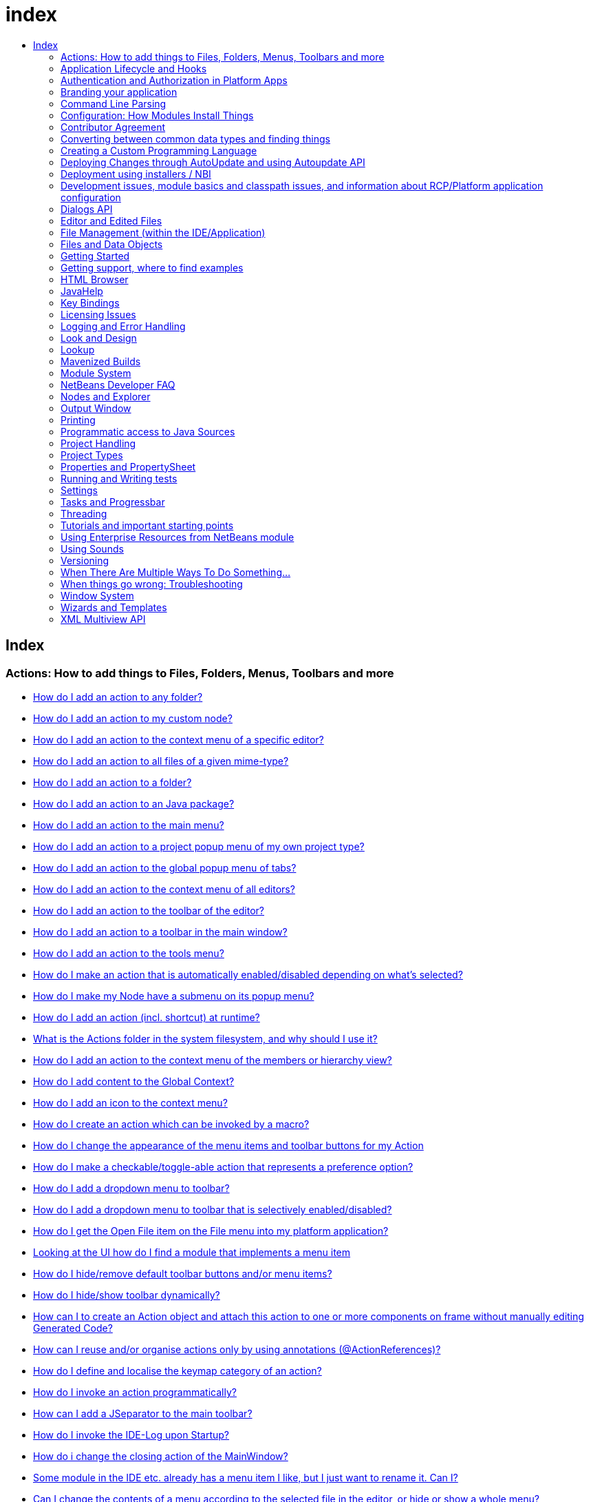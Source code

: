 // 
//     Licensed to the Apache Software Foundation (ASF) under one
//     or more contributor license agreements.  See the NOTICE file
//     distributed with this work for additional information
//     regarding copyright ownership.  The ASF licenses this file
//     to you under the Apache License, Version 2.0 (the
//     "License"); you may not use this file except in compliance
//     with the License.  You may obtain a copy of the License at
// 
//       http://www.apache.org/licenses/LICENSE-2.0
// 
//     Unless required by applicable law or agreed to in writing,
//     software distributed under the License is distributed on an
//     "AS IS" BASIS, WITHOUT WARRANTIES OR CONDITIONS OF ANY
//     KIND, either express or implied.  See the License for the
//     specific language governing permissions and limitations
//     under the License.
//

= index
:jbake-type: wiki
:jbake-tags: wiki, devfaq, needsreview
:jbake-status: published
:keywords: Apache NetBeans wiki index
:description: Apache NetBeans wiki index
:toc: left
:toc-title:
:syntax: true

[.sect1]
== Index

=== Actions: How to add things to Files, Folders, Menus, Toolbars and more

- link:DevFaqActionAddAnyFolder.asciidoc[How do I add an action to any folder?]
- link:DevFaqActionAddDataObject.asciidoc[How do I add an action to my custom node?]
- link:DevFaqActionAddEditorPopup.asciidoc[How do I add an action to the context menu of a specific editor?]
- link:DevFaqActionAddFileMime.asciidoc[How do I add an action to all files of a given mime-type?]
- link:DevFaqActionAddFolder.asciidoc[How do I add an action to a folder?]
- link:DevFaqActionAddJavaPackage.asciidoc[How do I add an action to an Java package?]
- link:DevFaqActionAddMenuBar.asciidoc[How do I add an action to the main menu?]
- link:DevFaqActionAddProjectOwnTypePopUp.asciidoc[How do I add an action to a project popup menu of my own project type?]
- link:DevFaqActionAddTabPopup.asciidoc[How do I add an action to the global popup menu of tabs?]
- link:DevFaqActionAddToContextMenuOfAllEditors.asciidoc[How do I add an action to the context menu of all editors?]
- link:DevFaqActionAddToEditorToolbar.asciidoc[How do I add an action to the toolbar of the editor?]
- link:DevFaqActionAddToolBar.asciidoc[How do I add an action to a toolbar in the main window?]
- link:DevFaqActionAddTools.asciidoc[How do I add an action to the tools menu?]
- link:DevFaqActionContextSensitive.asciidoc[How do I make an action that is automatically enabled/disabled depending on what's selected?]
- link:DevFaqActionNodePopupSubmenu.asciidoc[How do I make my Node have a submenu on its popup menu?]
- link:DevFaqActionsAddAtRuntime.asciidoc[How do I add an action (incl. shortcut) at runtime?]
- link:DevFaqActionsFolder.asciidoc[What is the Actions folder in the system filesystem, and why should I use it?]
- link:DevFaqAddActionToMembersOrHierarchyView.asciidoc[How do I add an action to the context menu of the members or hierarchy view?]
- link:DevFaqAddGlobalContext.asciidoc[How do I add content to the Global Context?]
- link:DevFaqAddIconToContextMenu.asciidoc[How do I add an icon to the context menu?]
- link:DevFaqAddMacroableAction.asciidoc[How do I create an action which can be invoked by a macro?]
- link:DevFaqChangeMenuItemToolbarAppearanceForAction.asciidoc[How do I change the appearance of the menu items and toolbar buttons for my Action]
- link:DevFaqCheckableActionPreferenceOption.asciidoc[How do I make a checkable/toggle-able action that represents a preference option?]
- link:DevFaqDropdownMenuAddToolbar.asciidoc[How do I add a dropdown menu to toolbar?]
- link:DevFaqDropdownMenuAddToolbarEnabled.asciidoc[How do I add a dropdown menu to toolbar that is selectively enabled/disabled?]
- link:DevFaqFileOpenAction.asciidoc[How do I get the Open File item on the File menu into my platform application?]
- link:DevFaqFindLocationInSourcesFromUi.asciidoc[Looking at the UI how do I find a module that implements a menu item]
- link:DevFaqHideRemoveToolbarMenu.asciidoc[How do I hide/remove default toolbar buttons and/or menu items?]
- link:DevFaqHideShowToolbar.asciidoc[How do I hide/show toolbar dynamically?]
- link:DevFaqHowCreateAnActionObject.asciidoc[How can I to create an Action object and attach this action to one or more components on frame without manually editing Generated Code?]
- link:DevFaqHowOrganizeOrReuseExistingActionsWithAnnotations.asciidoc[How can I reuse and/or organise actions only by using annotations (@ActionReferences)?]
- link:DevFaqHowToDefineTheKeyMapCategoryForAnAction.asciidoc[How do I define and localise the keymap category of an action?]
- link:DevFaqInvokeActionProgrammatically.asciidoc[How do I invoke an action programmatically?]
- link:DevFaqJSeparatorInMainToolbar.asciidoc[How can I add a JSeparator to the main toolbar?]
- link:DevFaqLogActionStartup.asciidoc[How do I invoke the IDE-Log upon Startup?]
- link:DevFaqMainwindowClosingAction.asciidoc[How do i change the closing action of the MainWindow?]
- link:DevFaqRenamingMenuItem.asciidoc[Some module in the IDE etc. already has a menu item I like, but I just want to rename it. Can I?]
- link:DevFaqSwitchingMenusByContext.asciidoc[Can I change the contents of a menu according to the selected file in the editor, or hide or show a whole menu?]
- link:DevFaqToggleActionAddToEditorToolbar.asciidoc[How do I add a toggle-able action to the toolbar/main menu?]
- link:DevFaqTweakRegistryByCodeDeduction.asciidoc[How do I remove Menu Item, Toolbar Button from plug-in's XML Layer?]
- link:DevFaqTweakRegistryByCodeReplacement.asciidoc[How do I have only Shortcut Keys for an Action?]
- link:DevFaqUsingSubmenus.asciidoc[Can I install submenus into popups or other menus, instead of a regular action?]

=== Application Lifecycle and Hooks

- link:DevFaqAppLifecycleHooks.asciidoc[What are some of the hooks in the application's lifecycle I can plug into?]

=== Authentication and Authorization in Platform Apps

- link:DevFaqPlatformAppAuthStrategies.asciidoc[Other strategies for authentication and authorization]

=== Branding your application

- link:BrandingAboutDialog.asciidoc[Branding About Dialog]
- link:BrandingUpdaterSplash.asciidoc[Branding Updater Splash]
- link:DevFaqRemoveStatusBar.asciidoc[How do I remove the status bar?]
- link:DevFaqVersionNumber.asciidoc[How do I set the version number?]
- link:TranslateNetbeansModule.asciidoc[Translating a NetBeans Module]

=== Command Line Parsing

- link:HowToEnableDisableMenusFromCommandLine.asciidoc[Can something that the user sets on the command line determine whether a menu item is enabled?]
- link:HowToEnableDisableModulesFromCommandLine.asciidoc[Same as the above, but this time for enabling/disabling modules?]
- link:HowToPassCommandLineArgumentsToANetBeansPlatformApplicationWhenRunInsideTheIDE.asciidoc[How to pass command line arguments to a NetBeans Platform application when run inside the IDE]

=== Configuration: How Modules Install Things

- link:DevFaqDotSettingsFiles.asciidoc[What are .settings files?]
- link:DevFaqDotShadowFiles.asciidoc[What are .shadow files?]
- link:DevFaqDynamicSystemFilesystem.asciidoc[Can I dynamically change the contents of the System Filesystem at runtime?]
- link:DevFaqFilesystemSee.asciidoc[How can I see the filesystem?]
- link:DevFaqInstalledFileLocator.asciidoc[Can I bundle some additional files with my module?  If so, how can I find those files to use them from my module?]
- link:DevFaqInstanceDataObject.asciidoc[What are .instance files?]
- link:DevFaqModulesGeneral.asciidoc[What are the ways a module can influence the system?]
- link:DevFaqModulesLayerFile.asciidoc[What is an XML layer?]
- link:DevFaqModulesStartupActions.asciidoc[How do I run some code when my module starts/loads/unloads?]
- link:DevFaqOrderAttributes.asciidoc[How do I specify the order for my menu items/toolbar buttons/files in the system filesystem?]
- link:DevFaqSystemFilesystem.asciidoc[What is the system filesystem?]
- link:DevFaqUserDir.asciidoc[What is the user directory, what is in it, and why do I need one?]

=== Contributor Agreement

- link:FaqBlanketJCAForEmployees.asciidoc[Can my company sign a blanket JCA for all its employees?]
- link:FaqCAAndRejectedContribution.asciidoc[I tried to make a contribution to netbeans.org and signed a CA, but my contribution was not accepted. What is the result?]
- link:FaqCAForEveryContribution.asciidoc[Do I have to file a CA for every contribution?]
- link:FaqCanICancelCA.asciidoc[Once I have a CA on file, can I change my mind and cancel?]
- link:FaqCanIFileByEmail.asciidoc[Can I file my completed CA by e-mail?]
- link:FaqCompanyOrIndividualCA.asciidoc[If my company wants me to contribute changes, who should sign the CA, me or my company?]
- link:FaqDoINeedACA.asciidoc[Do I have to fill out a CA?]
- link:FaqHowDoIFileACA.asciidoc[How do I file a completed CA?]
- link:FaqJCAAndCA.asciidoc[I've already signed a JCA; do I still have to sign the CA?]
- link:FaqListedOnCopyright.asciidoc[I have a CA or JCA on file and I have made a code contribution to netbeans.org. Can I get listed on the copyright notice?]
- link:FaqOtherSunCA.asciidoc[I've already signed a CA for another Oracle project, do I need to sign another one for NetBeans?]
- link:FaqWhatIsCA.asciidoc[What is the Contributor Agreement ("CA")?]
- link:FaqWhichVersionCA.asciidoc[I've already signed a recent version of the CA, do I need to sign the newest version?]
- link:FaqWhyTheCA.asciidoc[Why does NetBeans request a CA?]

=== Converting between common data types and finding things

- link:DevFaqDataObjectFileObject.asciidoc[How do I get a DataObject for a FileObject?]
- link:DevFaqDataObjectNode.asciidoc[How do I get a DataObject for a Node?]
- link:DevFaqFileFileObject.asciidoc[How do I get a java.io.File for a FileObject?]
- link:DevFaqFileObjectDataObject.asciidoc[How do I get a FileObject for a DataObject?]
- link:DevFaqFileObjectFile.asciidoc[How do I get a FileObject for a File?]
- link:DevFaqFileVsFileObject.asciidoc[FileObjects versus Files]
- link:DevFaqFindInstance.asciidoc[I have a .instance file.  How do I get an actual object instance?]
- link:DevFaqFindSfs.asciidoc[How do I get a reference to the system filesystem?]
- link:DevFaqFolderOfInstances.asciidoc[I have a folder full of .instance files.  How do I get any/all of the object instances?]
- link:DevFaqNodeDataObject.asciidoc[How do I get a Node for a DataObject?]
- link:DevFaqUriVsUrl.asciidoc[URIs and URLs]

=== Creating a Custom Programming Language

- link:DevFaqCustomDebugger.asciidoc[How can I create a custom Debugger for my language?]
- link:DevFaqSyntaxHighlight.asciidoc[How do I add syntax highlighting for my language?]

=== Deploying Changes through AutoUpdate and using Autoupdate API

- link:DevFaqAutoUpdateAPIJavadoc.asciidoc[How can I find Javadoc of Autoupdate API with hints to use it?]
- link:DevFaqAutoUpdateBranding.asciidoc[How can I update the splash screen, title bar and other branding items via AutoUpdate?]
- link:DevFaqAutoUpdateCheckEveryStartup.asciidoc[How to force to check for updates at every startup?]
- link:DevFaqCustomUpdateCenter.asciidoc[How can I use AutoUpdate to deploy updates and new modules for my application?]
- link:DevFaqHowToChangeUpdateCenterURL.asciidoc[How to change the update center URL via code?]
- link:DevFaqNBMPack200.asciidoc[How to deal with pack200 compression in NBM?]
- link:DevFaqNbmPostInstall.asciidoc[How to specify post-install code in NBM?]
- link:DevFaqUseNativeInstaller.asciidoc[How can I run the installer for something else during module installation?]
- link:FaqPluginManagerCustomization.asciidoc[What other documentation is available about AutoUpdate?]

=== Deployment using installers / NBI

- link:DevInstallerAddVersioningInfo.asciidoc[How to add versioning information to be shown in "Installed Programs" (Windows-only)?]

=== Development issues, module basics and classpath issues, and information about RCP/Platform application configuration

- link:DevFaq2SrcPaths.asciidoc[How do I have two source directories within one module?]
- link:DevFaqAnnotationDevelopDebug.asciidoc[How do I develop and debug annotations for NetBeans platform apps?]
- link:DevFaqApiSpi.asciidoc[What is an SPI?  How is it different from an API?]
- link:DevFaqAutomaticPlatformDownload.asciidoc[How can I have my application compiled in a specific version of the platform?]
- link:DevFaqClassLoaders.asciidoc[What classloaders are created by the module system?]
- link:DevFaqCustomizeBuild.asciidoc[How can I customize the build process?]
- link:DevFaqDependOnCore.asciidoc[There is a class under org.netbeans.core that does what I need.  Can I depend on it?]
- link:DevFaqExternalLibraries.asciidoc[How to store external libraries in the NetBeans Hg repository]
- link:DevFaqHowPackageLibraries.asciidoc[I need to package some third party libraries with my module.  How do I do that?]
- link:DevFaqHowToFixDependencies.asciidoc[My project.xml lists more dependencies than I really need. How can I fix it?]
- link:DevFaqHowToReuseModules.asciidoc[Can I use modules from update center in my RCP application?]
- link:DevFaqImplementationDependency.asciidoc[What is an implementation dependency and what/how/when should I use one?]
- link:DevFaqJavaHelp.asciidoc[Is there a standard way to provide user documentation (help) for my module?]
- link:DevFaqMemoryLeaks.asciidoc[How can I fix memory leaks?]
- link:DevFaqMigratingToNewerPlatform.asciidoc[Migrating to a newer version of the Platform]
- link:DevFaqModuleDependencies.asciidoc[How do module dependencies/classloading work?]
- link:DevFaqModulePatching.asciidoc[How do I create a patch for a preexisting NetBeans module?]
- link:DevFaqModuleReload.asciidoc[Do I need to restart NetBeans every time to debug new changes?]
- link:DevFaqNativeLibraries.asciidoc[How do I add native libraries?]
- link:DevFaqNbIdiosyncracies.asciidoc[Common calls that should be done slightly differently in NetBeans than standard Swing apps (loading images, localized strings, showing dialogs)]
- link:DevFaqNbPlatformAndHarnessMixAndMatch.asciidoc[I want to use one version of the Platform with another version of the build harness. Can I?]
- link:DevFaqNetBeansClasspath.asciidoc[My module uses some libraries. I've tried setting CLASSPATH but it doesn't work. Help!]
- link:DevFaqNetBeansFullHack.asciidoc[Can I test changes to the IDE without going through the license check and so on?]
- link:DevFaqNetBeansProjectsDirectory.asciidoc[How can I customize the default project directory for my application, replacing "NetBeansProjects"?]
- link:DevFaqNoClassDefFound.asciidoc[My module uses class XYZ from NetBeans' APIs.  It compiles, but I get a NoClassDefFoundError at runtime. Why?]
- link:DevFaqOrphanedNetBeansOrgModules.asciidoc[Can I work on just one or two modules from the NetBeans source base by themselves?]
- link:DevFaqPlatformRuntimeProperties.asciidoc[I want to set some flags or CLI arguments for running my NB RCP/Platform based application (such as disable assertions). How do I do that?]
- link:DevFaqProfiling.asciidoc[How can I profile NetBeans?]
- link:DevFaqRuntimeMemory.asciidoc[How to run module with more PermGen and Heap memory?]
- link:DevFaqSignNbm.asciidoc[Can I sign NBMs I create?]
- link:DevFaqSpecifyJdkVersion.asciidoc[My module requires JDK 6 - how do I keep it from being loaded on an older release?]
- link:DevFaqSuitesVsClusters.asciidoc[What is the difference between a suite and a cluster?]
- link:DevFaqTopManager.asciidoc[Where is TopManager?  I'm trying to do the examples from the O'Reilly book]
- link:DevFaqUIResponsiveness.asciidoc[I am developing a NetBeans module. What performance criteria should it satisfy?]
- link:DevFaqUiDefaultsPropsNotFound.asciidoc[Why can't I load properties using UIDefaults?]
- link:DevFaqWeakListener.asciidoc[What is a WeakListener?]
- link:DevFaqWeakListenerWhen.asciidoc[When should I use a WeakListener?]
- link:DevFaqWhatIsACluster.asciidoc[What is a module cluster?]
- link:DevFaqWhatIsNbm.asciidoc[What is an "NBM"?]
- link:DevFaqWhenUseWrapperModule.asciidoc[When should I use a library wrapper module and when should I just package the library into my module?]
- link:DevFaqWrapperModules.asciidoc[What is a library wrapper module and how do I use it?]
- link:FaqRunSameTargetOnAllModules.asciidoc[How can I launch an Ant Task on all modules of my suite?]

=== Dialogs API

- link:DevFaqDialogControlOKButton.asciidoc[How can I control when the OK button is enabled]
- link:DevFaqDialogsApiIntro.asciidoc[What is the Dialogs API and How Do I Use It?]

=== Editor and Edited Files

- link:DevFaqEditorCodeCompletionAnyJEditorPane.asciidoc[How to add code completion to any JEditorPane]
- link:DevFaqEditorGetCurrentDocument.asciidoc[How can I get the currently open document in the selected editor?]
- link:DevFaqEditorHowIsMimeLookupComposed.asciidoc[How is MimeLookup composed?]
- link:DevFaqEditorHowToAddCodeTemplates.asciidoc[How to add code templates?]
- link:DevFaqEditorHowToAddDiffView.asciidoc[How to use the diff view in my own application/plugin?]
- link:DevFaqEditorHowToGetMimeTypeFromDocumentOrJTextComponent.asciidoc[How to get mime type from Document or JTextComponent?]
- link:DevFaqEditorHowToReuseEditorHighlighting.asciidoc[How to reuse XML syntax highlighting in your own editor]
- link:DevFaqEditorJEPForMimeType.asciidoc[How can I create JEditorPane for a specific document type?]
- link:DevFaqEditorWhatIsMimeLookup.asciidoc[What is MimeLookup?]
- link:DevFaqEditorWhatIsMimePath.asciidoc[What is MimePath?]
- link:DevFaqFileEditorContextMenuAddition.asciidoc[Can I add a menu item to the context menu of the Java source editor?]
- link:DevFaqFindCaretPositionInEditor.asciidoc[How can I get the position of the caret/line in the selected editor?]
- link:DevFaqGetOpenEditorWindows.asciidoc[How can I get a list of open editors/documents?]
- link:DevFaqI18nFileEncodingQueryObject.asciidoc[Project Encoding vs. File Encoding - What are the precedence rules used in NetBeans 6.0?]
- link:DevFaqListenEditorChanges.asciidoc[How can I track what file the user is currently editing?]
- link:DevFaqModifyOpenFile.asciidoc[Is it safe to programmatically modify a file which is open in the editor?]
- link:DevFaqMultipleProgrammaticEdits.asciidoc[I want to make some programmatic changes to the edited file.  How can I do it so one Undo undoes it all?]
- link:DevFaqOpenFileAtLine.asciidoc[How can I open a file in the editor at a particular line number and column?]
- link:DevFaqOpenReadOnly.asciidoc[How can I open a file in the editor in read-only mode?]
- link:DevFaqSyntaxColoring.asciidoc[Can I add syntax coloring for my own data object/MIME type?]

=== File Management (within the IDE/Application)

- link:DevFaqOpenFile.asciidoc[How can I open a file in the IDE programatically?]

=== Files and Data Objects

- link:DevFaqDataLoader.asciidoc[What is a DataLoader?]
- link:DevFaqDataObject.asciidoc[What is a DataObject?]
- link:DevFaqDataObjectInItsCookieSet.asciidoc[The next button is never enabled when I create my DataObject from a template.  Help!]
- link:DevFaqDataSystemsAddPopupToAllFolders.asciidoc[How do I add a menu item to the popup menu of every folder in the system?]
- link:DevFaqFileAttributes.asciidoc[What are file attributes?]
- link:DevFaqFileChoosers.asciidoc[I need to show a file chooser.  How can I remember most-recently-used directories?]
- link:DevFaqFileContextMenuAddition.asciidoc[Can I add a menu item to the context menu of every Java source file?]
- link:DevFaqFileObject.asciidoc[What is a FileObject?]
- link:DevFaqFileObjectInMemory.asciidoc[How can I create a FileObject in memory?]
- link:DevFaqFileRecognition.asciidoc[How does NetBeans recognize files?]
- link:DevFaqFileSystem.asciidoc[What is a FileSystem?]
- link:DevFaqImplementFilesystem.asciidoc[I'm having trouble implementing this filesystem....]
- link:DevFaqListenForChangesInNonExistentFile.asciidoc[I want to listen for changes in a file that may not exist or may be deleted and re-created]
- link:DevFaqListenForOpenEvents.asciidoc[How can I be notified when a file is opened?]
- link:DevFaqListenForSaveEvents.asciidoc[How can I be notified when a file is modified and saved?]
- link:DevFaqListeningForFileChanges.asciidoc[I am listening for changes in a folder/file but when there are changes I do not receive an event]
- link:DevFaqMIMEResolver.asciidoc[How can I create declarative MIMEResolver and add new file type?]
- link:DevFaqNewXMLFileType.asciidoc[How do I add support for an XML type with a different extension?]

=== Getting Started

- link:DefFaqMapApisToTasks.asciidoc[What API do I want to use for x, y or z?]
- link:DevFaqAccessSourcesUsingMercurial.asciidoc[How do I get sources for NetBeans using Mercurial (hg)?]
- link:DevFaqAccessSourcesWeb.asciidoc[How do I get zipped sources for a periodic build?]
- link:DevFaqBecomingProficient.asciidoc[Becoming a proficient module developer]
- link:DevFaqGeneralPackageNamingConventions.asciidoc[Why are some packages org.netbeans.api.something and others are org.netbeans.something.api?]
- link:DevFaqGeneralWhatIsNetBeansExe.asciidoc[What is netbeans.exe, who compiles it and why is it there?]
- link:DevFaqGeneralWhereIsJavadoc.asciidoc[Where can I find Javadoc for the IDE and Platform?]
- link:DevFaqGeneralWhereIsPlatformHowToBuild.asciidoc[Where is the Platform and how can I build it?]
- link:DevFaqLibrariesModuleDescriptions.asciidoc[In the Libraries tab of my application's Project Properties, there sure are a lot of modules listed. What are they for]
- link:DevFaqNetBeansPlatformManager.asciidoc[How do I set up a NetBeans Platform in the IDE?]
- link:DevFaqSellingModules.asciidoc[I have written a module. Can I sell it?]
- link:DevFaqSourceTreeModuleDescriptions.asciidoc[There sure are a lot of modules in the source tree.  What are they for]
- link:DevFaqWhatIsAModule.asciidoc[What is a module?]

=== Getting support, where to find examples

- link:DevFaqFileBug.asciidoc[Filing a bug report]
- link:DevFaqMoreDocsOnCertainAPIs.asciidoc[Where can I find more documentation on certain APIs?]
- link:DevFaqSampleCode.asciidoc[Examples of how to use various APIs]
- link:NetBeansCertifiedEngineerCourse.asciidoc[Can I get training material for the NetBeans Certification course?]

=== HTML Browser

- link:DevFaqHowToOpenURL.asciidoc[How to open a URL in the internal/default HTML browser?]

=== JavaHelp

- link:DevFaqHelpGuidelines.asciidoc[JavaHelp integration guide]
- link:DevFaqIdeWelcome.asciidoc[How do I fix problems about 'ide.welcome'?]
- link:DevFaqJavaHelpForNodeProperties.asciidoc[How can I hook up JavaHelp to property sets or individual properties?]
- link:DevFaqJavaHelpNotDisplayed.asciidoc[Why doesn't my JavaHelp content show up?]
- link:DevFaqJavaHelpOverrideCustom.asciidoc[How can I override JavaHelp to display my own custom help or documentation?]

=== Key Bindings

- link:DevFaqAddDefaultActionShortcuts.asciidoc[How do I add default shortcuts for SystemActions (like cut, paste, etc)?]
- link:DevFaqAddShortCutForAction.asciidoc[How to set the shortcut of an action outside of your own module?]
- link:DevFaqGetShortCutForAction.asciidoc[How to get the shortcut/shortkey of an action at runtime?]
- link:DevFaqGlobalVsEditorKeybindings.asciidoc[What about editor-specific keybindings?]
- link:DevFaqKeybindings.asciidoc[How do key bindings work?]
- link:DevFaqKeybindingsInUse.asciidoc[Which keybindings are already being used?]
- link:DevFaqLogicalKeybindings.asciidoc[Why should I use D- for Ctrl and O- for Alt? I thought C- stood for Ctrl and A- stood for Alt!]
- link:DevFaqOrderActions.asciidoc[I want my action to appear between two existing items/in a specific place in the menu.  Can I do that?]
- link:DevFaqRebindingKeys.asciidoc[Binding one key to more than one action]

=== Licensing Issues

- link:DevFaqEpl3rdPartySources.asciidoc[Where to download sources of EPL third-party components?]
- link:DevFaqLgpl3rdPartySources.asciidoc[Where to download sources of LGPL third-party components?]
- link:DevFaqLic3rdPartyComponents.asciidoc[NetBeans Platform and 3rd party components]
- link:DevFaqMpl3rdPartySources.asciidoc[Where to download sources of MPL third-party components?]

=== Logging and Error Handling

- link:DevFaqAddTimestampToLogs.asciidoc[How can I add a timestamp to the logs?]
- link:DevFaqCustomizingUnexpectedExceptionDialog.asciidoc[How can I customize the Unexpected Exception dialog?]
- link:DevFaqLogging.asciidoc[Using java.util.logging in NetBeans]
- link:DevFaqUIGestures.asciidoc[UI Logging through Gestures Collector]
- link:DevFaqUnexpectedExceptionDialog.asciidoc[How can I suppress the Unexpected Exception dialog?]

=== Look and Design

- link:DevFaqChangeLookAndFeel.asciidoc[How can I set the Swing look and feel on startup?]
- link:DevFaqCustomFontSize.asciidoc[I have a custom component.  How can I make it respond to --fontsize like the rest of NetBeans?]
- link:DevFaqImagesForDarkLaf.asciidoc[How to provide non-inverted images for dark LookAndFeels like DarkMetal/Darcula?]

=== Lookup

- link:DevFaqLookup.asciidoc[What is a Lookup?]
- link:DevFaqLookupContents.asciidoc[How can I find out what is in a Lookup]
- link:DevFaqLookupCookie.asciidoc[What is the difference between getCookie(Class), SharedClassObject.findObject(Class) and Lookup.lookup(Class)?]
- link:DevFaqLookupDefault.asciidoc[What is the "default Lookup"?]
- link:DevFaqLookupEventBus.asciidoc[Event Bus in NetBeans]
- link:DevFaqLookupForDataNode.asciidoc[How can I add support for lookups on nodes representing my file type?]
- link:DevFaqLookupGenerics.asciidoc[How do I use Java generics with Lookup?]
- link:DevFaqLookupHowToOverride.asciidoc[How can I override an instance in the Lookup?]
- link:DevFaqLookupImplement.asciidoc[How do I implement my own lookup or proxy another one?]
- link:DevFaqLookupLazyLoad.asciidoc[How do I lazy-load an item in the lookup?]
- link:DevFaqLookupNonSingleton.asciidoc[If there is more than one of a type in a Lookup, which instance will I get?]
- link:DevFaqLookupPackageNamingAndLookup.asciidoc[After adding my class to Lookup I get a "ClassNotFoundException" when trying to look it up, why?]
- link:DevFaqLookupVsHashmap.asciidoc[Why use Lookup - wouldn't a Map be good enough?]
- link:DevFaqLookupWhere.asciidoc[What uses Lookup?]
- link:DevFaqSysFsLookupRegistration.asciidoc[How can I register services into the lookup using the system filesystem?]
- link:DevFaqWhenLookup.asciidoc[When should I use Lookup in my own APIs?]

=== Mavenized Builds

- link:DevFaqMavenHowToMigrateFromANT.asciidoc[How to convert an ANT-based NetBeans Module to a Maven-based NetBeans Module?]
- link:DevFaqMavenL10N.asciidoc[How can I create localization modules using Maven?]
- link:DevFaqMavenPlatformRebel.asciidoc[Can I use JRebel to speed up development?]
- link:DevFaqMavenSystemScope.asciidoc[Why can't I use system scope for a library wrapper module?]

=== Module System

- link:Autoload.asciidoc[What is an autoload module?]
- link:DevFaqChangeRestartSplash.asciidoc[How can I change the NetBeans splash screen shown when an installed module requires restart?]
- link:DevFaqDisableAutoupdate.asciidoc[Can I disable Auto Update (for example, while running tests)?]
- link:DevFaqFixDependencies.asciidoc[How fix module dependencies automatically?]
- link:DevFaqModuleCCE.asciidoc[Why am I getting a ClassCastException when the class is clearly of the right type?]
- link:DevFaqModuleDupePackages.asciidoc[Can two or more modules contain the same package?]
- link:DevFaqModuleLoadUnloadNotification.asciidoc[How can code in one module be notified when other modules are loaded or unloaded?]
- link:DevFaqModuleObfuscation.asciidoc[How can I obfuscate a module?]
- link:DevFaqNonGuiPlatformApp.asciidoc[Can I create a console or server (non-GUI) app with the NetBeans Platform?]
- link:DevFaqSuppressExistingModule.asciidoc[I want my module to disable some of the modules that would normally be enabled. Possible?]
- link:DevFaqTutorialsDebugging.asciidoc[How do I debug a module I'm building?]

=== NetBeans Developer FAQ

- link:FaqIndex.asciidoc[list of other FAQs]
- link:HowToAddFAQEntries.asciidoc[How To Add FAQ Entries]

=== Nodes and Explorer

- link:DevFaqAddDoingEvilThingsToForeignNodes.asciidoc[I have a reference to an existing Node from some other module.  Can I add cookies/properties/children?]
- link:DevFaqAddingRemovingChildrenDynamically.asciidoc[Can I add, remove or reorder children of a node on the fly?]
- link:DevFaqChangeNodeAppearance.asciidoc[How can I change my node's appearance?]
- link:DevFaqCreateExplorerPanel.asciidoc[How do I create a TopComponent (tab in the main window) to show some Nodes?]
- link:DevFaqCutCopyPaste.asciidoc[How do I handle cut, copy and paste?]
- link:DevFaqExpandAndSelectSpecificNode.asciidoc[How do I make a particular node visible in the Explorer, and maybe select it?]
- link:DevFaqExplorer.asciidoc[What is "explorer"?]
- link:DevFaqExplorerConnectNode.asciidoc[How do I show a Node in my explorer view?]
- link:DevFaqExplorerManager.asciidoc[What is an ExplorerManager?]
- link:DevFaqExplorerViews.asciidoc[What is an Explorer View?]
- link:DevFaqExplorerViewsInMantisse.asciidoc[How can I design explorer views in Mantisse GUI editor?]
- link:DevFaqFilesFromNodes.asciidoc[How do I get at the file that a particular node represents?]
- link:DevFaqGraphicalChoiceView.asciidoc[How can I graphically create a ChoiceView?]
- link:DevFaqNodeChildrenDotLeaf.asciidoc[Why do my nodes in the Explorer always have an expand-box by them, even though they have no children?]
- link:DevFaqNodeDeletionDialog.asciidoc[How can I prevent (or override) the node deletion dialog?]
- link:DevFaqNodeInjectingLookupContents.asciidoc[I want to allow other modules to inject objects into my Node's Lookup, or Actions into its actions]
- link:DevFaqNodePropertyForFiles.asciidoc[I have a Node.Property for a file. How can I control the file chooser that is the custom editor?]
- link:DevFaqNodeSelectAll.asciidoc[How can I implement "Select all/Deselect all/Invert selection" features?]
- link:DevFaqNodeSerialize.asciidoc[How to serialize my nodes?]
- link:DevFaqNodeSubclass.asciidoc[I need to create my own Nodes. What should I subclass?]
- link:DevFaqNodeViewCapability.asciidoc[How can I add a "View" capability for data my node represents?]
- link:DevFaqNodesChildFactory.asciidoc[I need to show Nodes for objects that are slow to create.  How do I compute Node children on a background thread?]
- link:DevFaqNodesCustomLookup.asciidoc[I need to add to/remove from/customize the content of my Node/DataObject/TopComponent's Lookup.  How do I do it?]
- link:DevFaqNodesDecorating.asciidoc[How do I "decorate" nodes that come from another module (i.e. add icons, actions)?]
- link:DevFaqOutlineViewHorizontalScrolling.asciidoc[How can I add horizontal scrolling support to the OutlineView component?]
- link:DevFaqPropertyEditorHints.asciidoc[I have a Node.Property. I want to control its appearance or custom editor somehow.  Can I do that without writing my own property editor?]
- link:DevFaqSortableTTVColumns.asciidoc[How can I make sortable columns in a TreeTableView?]
- link:DevFaqSuppressEditTTVColumns.asciidoc[How do I remove the "..." buttons of a TreeTableView?]
- link:DevFaqTrackGlobalSelection.asciidoc[I need to write some code that tracks the global selection.  What should I do?]
- link:DevFaqTrackingExplorerSelections.asciidoc[Tracking selections in the Explorer]
- link:DevFaqViewSaveTTVColumns.asciidoc[How do I preserve the column attributes of a TreeTableView?]
- link:DevFaqWhatIsANode.asciidoc[What is a Node?]

=== Output Window

- link:DevFaqCustomIOProvider.asciidoc[How to implement custom IOProvider?]
- link:DevFaqInput.asciidoc[How to get user input in the Output Window?]
- link:DevFaqOWColorText.asciidoc[How to use color text in Output Window?]
- link:DevFaqOWTabEmbedding.asciidoc[How do I embed output window tab to another component?]
- link:DevFaqOutputWindow.asciidoc[How do I create my own tab in the output window and write to it?]
- link:DevFaqOutputWindowExternalProcess.asciidoc[How do I route the output from an external process to the output window?]

=== Printing

- link:DevFaqHowToPrint.asciidoc[Help, the Print menu item is disabled!]

=== Programmatic access to Java Sources

- link:DevFaqObtainSourcesOfAJavaClass.asciidoc[How to obtain a source file for a Java class and open in the editor?]
- link:DevFaqScanForClasses.asciidoc[How can I scan a classpath to find all classes of a particular type?]
- link:JavaHT_GetAllMembers.asciidoc[How do I Get All Methods/Fields/Constructors of a Class?]
- link:JavaHT_Modification.asciidoc[How can I programmatically modify a Java source file?]
- link:Java_DevelopersGuide.asciidoc[Java_DevelopersGuide]

=== Project Handling

- link:DevFaqGetNameOfProjectGroup.asciidoc[How to get the name of the active project group?]
- link:DevFaqGetNameOrIconForProject.asciidoc[How to get the name or icon of a project?]
- link:DevFaqGetProjectForFileInEditor.asciidoc[How to get the project of the active file in the editor?]
- link:DevFaqListenForOpeningClosingProject.asciidoc[How to listen for projects to be opened/closed?]
- link:DevFaqOpenProjectProgramatically.asciidoc[How can I open a Project programatically?]

=== Project Types

- link:DevFaqActionAddProjectCustomizer.asciidoc[How to add a new panel to a Project Properties dialog?]
- link:DevFaqActionAddProjectCustomizerToMultipleTypes.asciidoc[How do I register a "ProjectCustomizer" to multiple project types?]
- link:DevFaqActionAddProjectPopUp.asciidoc[How do I add an action to a project popup menu?]
- link:DevFaqActionAddProjectTypePopUp.asciidoc[How do I add an action to a project popup menu of a specific project type?]
- link:DevFaqActionAllAvailableProjectTypes.asciidoc[How determine all available project types?]
- link:DevFaqAddFileTemplateToNewFileContentMenu.asciidoc[How can I define the available File types when the user right-clicks the project folder and chooses "New"?]
- link:DevFaqIdentifyMain.asciidoc[How do I identify the "main project"?]
- link:DevFaqPossibleToExtend.asciidoc[Is it possible to extend an existing project type?]

=== Properties and PropertySheet

- link:DevFaqPropertySheetEditors.asciidoc[How do I change the default behavior of PropertySheet editors?]
- link:DevFaqPropertySheetHideDescription.asciidoc[How do I hide the description area in property window?]
- link:DevFaqPropertySheetNodes.asciidoc[How do I show my node's properties in the Properties view?]
- link:DevFaqPropertySheetReadonlyProperty.asciidoc[How do I add a readonly property?]
- link:DevFaqPropertySheetTabs.asciidoc[How do I display different groups of properties on buttons in the property sheet the way Matisse does?]

=== Running and Writing tests

- link:DevFaqTestDataObject.asciidoc[Writing Tests for DataObjects and DataLoaders]
- link:DevFaqTestUsingSystemFileSystem.asciidoc[How do I test something which uses the System Filesystem?]
- link:DevFaqUsingSimpletests.asciidoc[Using NbModuleSuite &amp; friends]
- link:DevRunningTestsPlatformApp.asciidoc[Running tests on a platform application]
- link:NetBeansDeveloperTestFAQ.asciidoc[NetBeans Developer Test FAQ]
- link:TestingThingsThatUseFileObjectDataObjectDataFolder.asciidoc[Testing things that use FileObjects]

=== Settings

- link:DevFaqExportImport.asciidoc[How to register options for export/import to module's layer?]
- link:DevFaqExtendOptionsSearch.asciidoc[How can I configure my options panel to be found by global quicksearch or options search?]
- link:DevFaqExtendOptionsWindow.asciidoc[Can I add new panels to the Options window?]
- link:DevFaqHowToChangeSettingsFromAnExternalModules.asciidoc[How do you change the configuration of other modules?]
- link:DevFaqJavaStartParms.asciidoc[How do I change the application's Java start parameters?]
- link:DevFaqOpenOptionsAtCategory.asciidoc[How do you open the option dialog with a preselected category?]
- link:DevFaqSetPrefs.asciidoc[How do I let the user set preferences/options/customization/configuration for my module/application?]

=== Tasks and Progressbar

- link:DevFaqExternalExecution.asciidoc[How to run/execute an external program?]
- link:DevFaqTaskLongRunningAsyncTask.asciidoc[How to execute a long running task from an action without blocking the GUI?]

=== Threading

- link:DevFaqBackgroundThread.asciidoc[What is a background thread and why do I need one?]
- link:DevFaqRequestProcessor.asciidoc[When should I use RequestProcessor.getDefault() and when should I create my own RequestProcessor?]
- link:DevFaqRequestProcessorTask.asciidoc[How can I run an operation occasionally on a background thread, but reschedule it if something happens to delay it?]
- link:DevFaqThreading.asciidoc[I need to run some code on a background thread.  Can the platform help me?]
- link:DevFaqThreadingBuiltIn.asciidoc[What APIs come with built-in background thread handling?]

=== Tutorials and important starting points

- link:DevFaqAnnotationList.asciidoc[NetBeans Annotation Cheat Sheet]
- link:DevFaqApisBasics.asciidoc[What are the basic things I should know about NetBeans' architecture to get started creating NetBeans Platform applications?]
- link:DevFaqTutorialsAPI.asciidoc[NetBeans API starting point]
- link:DevFaqTutorialsIndex.asciidoc[Any tutorials out there, please?]

=== Using Enterprise Resources from NetBeans module

- link:DevFaqAppClientOnNbPlatformTut.asciidoc[Java EE Application Client on top of NetBeans Platform Tutorial]
- link:DevFaqCallEjbFromNbm.asciidoc[How to call EJB from NetBeans module]

=== Using Sounds

- link:DevFaqMakeItTalk.asciidoc[How to make my application talk?]
- link:DevFaqUseSounds.asciidoc[How to use sounds in my application?]

=== Versioning

- link:ProjectVersioning.asciidoc[How to add versioning actions like GIT, Mercurial, SVN, CVS to my own nodes?]

=== When There Are Multiple Ways To Do Something...

- link:DevFaqModulesDeclarativeVsProgrammatic.asciidoc[Installing things declaratively vs. installing things programmatically]
- link:DevFaqRegisterObjectsViaInstanceOrSettingsFiles.asciidoc[Should I register an object in my layer file using .instance or .settings files?  What about .shadow files?]
- link:DevFaqWaysToRegisterInDefaultLookup.asciidoc[Which way should I register an object in the default Lookup?]
- link:DevFaqWhenToUseWhatRegistrationMethod.asciidoc[I need to register some object to be found at runtime, or run some code on startup.  Which way should I use?]

=== When things go wrong: Troubleshooting

- link:DevFaqTroubleshootClassNotFound.asciidoc[I've got a class not found error/exception.  How can I fix it?]
- link:DevFaqTroubleshootMissingItemsInZippedSources.asciidoc[I find files missing from the source ZIP file]

=== Window System

- link:DevFaqCustomWindowMode.asciidoc[How to create a custom window mode?]
- link:DevFaqCustomizeWindowSystem.asciidoc[How can I customize the window system via the latest 7.1 techniques/enhancements?]
- link:DevFaqEditorTopComponent.asciidoc[I want to create a TopComponent class to use as an editor, not a singleton]
- link:DevFaqExecutableIcon.asciidoc[How can I change the executable's icon?]
- link:DevFaqInitialMainWindowSize.asciidoc[How do I set the initial size of the main window?]
- link:DevFaqMainTitle.asciidoc[How to change main title contents?]
- link:DevFaqMixingLightweightHeavyweight.asciidoc[How to mix lightweight (Swing) and heavyweight (AWT) components?]
- link:DevFaqMultipleTopComponentAction.asciidoc[I have a non-singleton TopComponent. Can I write actions which show all available instances in the main menu?]
- link:DevFaqNonSingletonTopComponents.asciidoc[How can I change my TopComponent to not be a singleton?]
- link:DevFaqOverrideDefaultWindowSize.asciidoc[How to override the default size of an existing window?]
- link:DevFaqReplaceWindowSystem.asciidoc[How can I replace the Window System?]
- link:DevFaqWindowsAndDialogs.asciidoc[Windows and dialogs]
- link:DevFaqWindowsComponentHowTo.asciidoc[I want to show my own component(s) in the main window - where do I start?]
- link:DevFaqWindowsGeneral.asciidoc[What is the window system]
- [[DevFaqWindowsInternals|How does the window system _really_ work?]]
- link:DevFaqWindowsMatisse.asciidoc[How do I use Matisse/GroupLayout (new form editor/layout manager in 5.0) in my windowing system components]
- link:DevFaqWindowsMaximizeViaCode.asciidoc[How to maximize a TopComponent?]
- link:DevFaqWindowsMode.asciidoc[What are Modes?]
- link:DevFaqWindowsNoActionsOnToolbars.asciidoc[I want to disable the popup menu on the toolbars in the main window.  How do I do that?]
- link:DevFaqWindowsOpenInMode.asciidoc[My TopComponent always opens in the editor area, but I want it to open in the same place as XYZ]
- link:DevFaqWindowsOpenTopComponents.asciidoc[Which TopComponents are open?]
- link:DevFaqWindowsTopComponent.asciidoc[What are TopComponents?]
- link:DevFaqWindowsTopComponentLookup.asciidoc[Why does TopComponent have a getLookup() method?  What is it for?]
- link:DevFaqWindowsWstcrefAndFriends.asciidoc[How do I use .wstcrf/.wsmode/.settings files to install my module's components in the window system?]
- link:DevFaqWindowsXmlApi.asciidoc[How does the XML API for installing window system components work?]

=== Wizards and Templates

- link:DevFaqMakeGroupTemplate.asciidoc[How do I make a file template which actually creates a set of files at once?]
- link:DevFaqOpenFilesAfterProjectCreation.asciidoc[How to open files in editor after project creation?]
- link:DevFaqTemplatesInNonIdeApp.asciidoc[I am creating a non-IDE application.  How do I enable/control templates?]
- link:DevFaqWizardChangeLabelsOfDefaultButtons.asciidoc[How to customize the button text of default buttons of a wizard (Finish, Cancel, etc.)?]
- link:DevFaqWizardPanelError.asciidoc[How do I show that a user has filled an invalid input into my wizard?]

=== XML Multiview API

- link:DevFaqMultiViewChangeTabInCode.asciidoc[How to change selected tab of Multiview?]

-NOTE:* This document was automatically converted to the AsciiDoc format on 2018-02-07, and needs to be reviewed.
